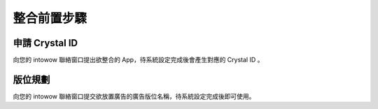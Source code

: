 整合前置步驟
************

申請 Crystal ID
===============
向您的 intowow 聯絡窗口提出欲整合的 App，待系統設定完成後會產生對應的 Crystal ID 。

版位規劃
========
向您的 intowow 聯絡窗口提交欲放置廣告的廣告版位名稱，待系統設定完成後即可使用。
